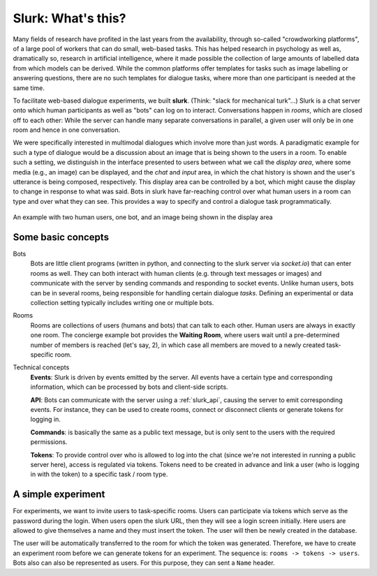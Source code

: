 .. _slurk_about:

=========================================
Slurk: What's this?
=========================================

Many fields of research have profited in the last years from the availability, through so-called "crowdworking platforms", of a large pool of workers that can do small, web-based tasks. This has helped research in psychology as well as, dramatically so, research in artificial intelligence, where it made possible the collection of large amounts of labelled data from which models can be derived. While the common platforms offer templates for tasks such as image labelling or answering questions, there are no such templates for dialogue tasks, where more than one participant is needed at the same time.

To facilitate web-based dialogue experiments, we built **slurk**. (Think: "slack for mechanical turk"...) Slurk is a chat server onto which human participants as well as "bots" can log on to interact. Conversations happen in *rooms*, which are closed off to each other: While the server can handle many separate conversations in parallel, a given user will only be in one room and hence in one conversation.

We were specifically interested in multimodal dialogues which involve more than just words. A paradigmatic example for such a type of dialogue would be a discussion about an image that is being shown to the users in a room. To enable such a setting, we distinguish in the interface presented to users between what we call the *display area*, where some media (e.g., an image) can be displayed, and the *chat* and *input* area, in which the chat history is shown and the user's utterance is being composed, respectively. This display area can be controlled by a bot, which might cause the display to change in response to what was said. Bots in slurk have far-reaching control over what human users in a room can type and over what they can see. This provides a way to specify and control a dialogue task programmatically.



.. _screenshot_image:
.. figure:: example_interaction.png
   :align: center
   :scale: 60 %

   An example with two human users, one bot, and an image being shown in the display area



Some basic concepts
~~~~~~~~~~~~~~~~~~~~

Bots
  Bots are little client programs (written in python, and connecting to the slurk server via `socket.io`) that can
  enter rooms as well. They can both interact with human clients (e.g. through text messages or images) and communicate
  with the server by sending commands and responding to socket events. Unlike human users, bots can be in several rooms,
  being responsible for handling certain dialogue *tasks*. Defining an experimental or data collection setting typically
  includes writing one or multiple bots.

Rooms
  Rooms are collections of users (humans and bots) that can talk to each other. Human users are always in exactly one
  room. The concierge example bot provides the **Waiting Room**, where users wait until a pre-determined number of members
  is reached (let's say, 2), in which case all members are moved to a newly created task-specific room.

Technical concepts
  **Events**: Slurk is driven by events emitted by the server. All events have a certain type and corresponding
  information, which can be processed by bots and client-side scripts.

  **API**: Bots can communicate with the server using a :ref:`slurk_api`, causing the server to emit corresponding
  events. For instance, they can be used to create rooms, connect or disconnect clients or generate tokens for logging
  in.

  **Commands**: is basically the same as a public text message, but is only sent to the users with the required
  permissions.

  **Tokens**: To provide control over who is allowed to log into the chat (since we're not interested in running a
  public server here), access is regulated via tokens. Tokens need to be created in advance and link a user (who is
  logging in with the token) to a specific task / room type.

A simple experiment
~~~~~~~~~~~~~~~~~~~

For experiments, we want to invite users to task-specific rooms. Users can participate via tokens which serve as the
password during the login. When users open the slurk URL, then they will see a login screen initially. Here users
are allowed to give themselves a name and they must insert the token. The user will then be newly created in the database.

The user will be automatically transferred to the room for which the token was generated. Therefore, we have to create
an experiment room before we can generate tokens for an experiment. The sequence is: ``rooms -> tokens -> users``.
Bots also can also be represented as users. For this purpose, they can sent a ``Name`` header.

